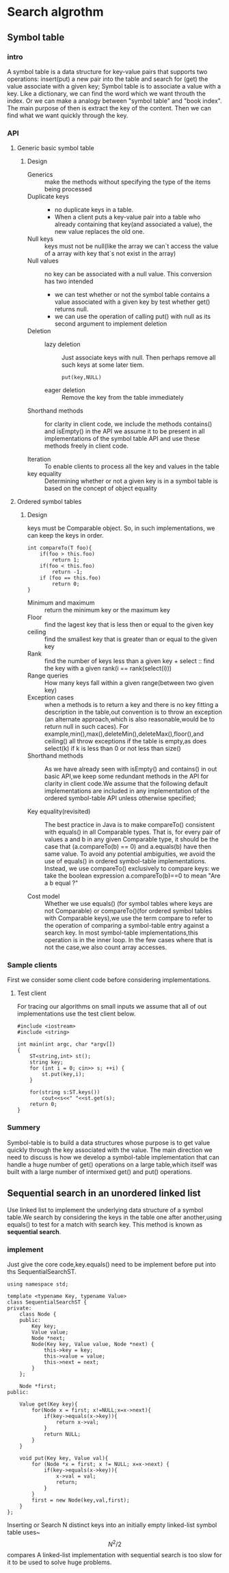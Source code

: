 * Search algrothm
** Symbol table
*** intro
A symbol table is a data structure for key-value pairs that supports two operations: insert(put) a new pair into the table and search for (get) the value associate with a given key;
Symbol table is to associate a value with a key. Like a dictionary, we can find the word which we want throuth the index. Or we can make a analogy between "symbol table" and "book index". The main purpose of then is extract the key of the content. Then we can find what we want quickly through the key.
*** API
**** Generic basic symbol table
#+DOWNLOADED: screenshot @ 2021-10-28 10:11:54
[[file:Search_algrothm/2021-10-28_10-11-54_screenshot.png]]
***** Design
+ Generics :: make the methods without specifying the type of the items being processed
+ Duplicate keys ::
  - no duplicate keys in a table.
  - When a client puts a key-value pair into a table who already containing that key(and associated a value), the new value replaces the old one.
+ Null keys :: keys must not be null(like the array we can`t access the value of a array with key that`s not exist in the array)
+ Null values :: no key can be associated with a null value.
  This conversion has two intended
  + we can test whether or not the symbol table contains a value associated with a given key by test whether get() returns null.
  + we can use the operation of calling put() with null as its second argument to implement deletion
+ Deletion :: 
  + lazy deletion :: Just associate keys with null. Then perhaps remove all such keys at some later tiem.
    #+begin_src c++
      put(key,NULL)
    #+end_src
  + eager deletion :: Remove the key from the table immediately
+ Shorthand methods :: for clarity in client code, we include the methods contains() and isEmpty() in the API we assume it to be present in all implementations of the symbol table API and use these methods freely in client code.
  #+DOWNLOADED: screenshot @ 2022-02-14 19:37:50
  [[file:Search_algrothm/2022-02-14_19-37-50_screenshot.png]]

+ Iteration :: To enable clients to process all the key and values in the table
+ key equality ::  Determining whether or not a given key is in a symbol table is based on the concept of object equality
**** Ordered symbol tables 
#+DOWNLOADED: screenshot @ 2021-10-25 19:08:14
[[file:Search_algrothm/2021-10-25_19-08-14_screenshot.png]]
***** Design
#+DOWNLOADED: screenshot @ 2021-10-28 10:17:01
[[file:Search_algrothm/2021-10-28_10-17-01_screenshot.png]]
keys must be Comparable object. So, in such implementations, we can keep the keys in order.
#+begin_src c++ :name impletement compareTo()
  int compareTo(T foo){
      if(foo > this.foo)
          return 1;
      if(foo < this.foo)
          return -1;
      if (foo == this.foo)
          return 0;
  }
#+end_src
+ Minimum and maximum :: return the minimum key or the maximum key
+ Floor :: find the lagest key that is less then or equal to the given key
+ ceiling :: find the smallest key that is greater than or equal to the given key
+ Rank :: find the number of keys less than a given key + select :: find the key with a given rank(i == rank(select(i)))
+ Range queries :: How many keys fall within a given range(between two given key)
+ Exception cases :: when a methods is to return a key and there is no key fitting a description in the table,out convention is to throw an exception (an alternate approach,which is also reasonable,would be to return null in such caces). For example,min(),max(),deleteMin(),deleteMax(),floor(),and ceiling() all throw exceptions if the table is empty,as does select(k) if k is less than 0 or not less than size()
+ Shorthand methods :: As we have already seen with isEmpty() and contains() in out basic API,we keep some redundant methods in the API for clarity in client code.We assume that the following default implementations are included in any implementation of the ordered symbol-table API unless otherwise specified;
  #+DOWNLOADED: screenshot @ 2021-10-28 10:35:55
  [[file:Search_algrothm/2021-10-28_10-35-55_screenshot.png]]

+ Key equality(revisited) :: The best practice in Java is to make compareTo() consistent with equals() in all Comparable types. That is, for every pair of values a and b in any given Comparable type, it should be the case that (a.compareTo(b) == 0) and a.equals(b) have then same value. To avoid any potential ambiguities, we avoid the use of equals() in ordered symbol-table implementations. Instead, we use compareTo() exclusively to compare keys: we take the boolean expression a.compareTo(b)==0 to mean "Are a b equal ?"

+ Cost model :: Whether we use equals() (for symbol tables where keys are not Comparable) or compareTo()(for ordered symbol tables with Comparable keys),we use the term compare to refer to the operation of comparing a symbol-table entry against a search key. In most symbol-table implementations,this operation is in the inner loop. In the few cases where that is not the case,we also count array accesses.
*** Sample clients
First we consider some client code before considering implementations.
**** Test client
For tracing our algorithms on small inputs we assume that all of out implementations use the test client below.
#+begin_src c++ :tangle basic_symbol_table_test_client.cpp
  #include <iostream>
  #include <string>

  int main(int argc, char *argv[])
  {
      ST<string,int> st();
      string key;
      for (int i = 0; cin>> s; ++i) {
          st.put(key,i);
      }

      for(string s:ST.keys())
          cout<<s<<" "<<st.get(s);
      return 0;
  }
#+end_src
*** Summery
Symbol-table is to build a data structures whose purpose is to get value quickly through the key associated with the value.
The main direction we need to discuss is how we develop a symbol-table implementation that can handle a huge number of get() operations on a large table,which itself was built with a large number of intermixed get() and put() operations.

** Sequential search in an unordered linked list
Use linked list to implement the underlying data structure of a symbol table.We search by considering the keys in the table one after another,using equals() to test for a match with search key. This method is known as *sequential search*.
#+DOWNLOADED: screenshot @ 2021-10-28 16:48:59
[[file:Search_algrothm/2021-10-28_16-48-59_screenshot.png]]

*** implement

Just give the core code,key.equals() need to be implement before put into ths SequentialSearchST.
#+begin_src c++ :tangle "Sequential-search.cpp"
  using namespace std;
  
  template <typename Key, typename Value>
  class SequentialSearchST {
  private:
      class Node {
      public:
          Key key;
          Value value;
          Node *next;
          Node(Key key, Value value, Node *next) {
              this->key = key;
              this->value = value;
              this->next = next;
          }
      };

      Node *first;
  public:

      Value get(Key key){
          for(Node x = first; x!=NULL;x=x->next){
              if(key->equals(x->key)){
                  return x->val;
              }
              return NULL;
          }
      }

      void put(Key key, Value val){
          for (Node *x = first; x != NULL; x=x->next) {
              if(key->equals(x->key)){
                  x->val = val;
                  return;
              }
          }
          first = new Node(key,val,first);
      }
  };
#+end_src
Inserting or Search N distinct keys into an initially empty linked-list symbol table uses~$$N^{2}/2$$ compares
A linked-list implementation with sequential search is too slow for it to be used to solve huge problems.

